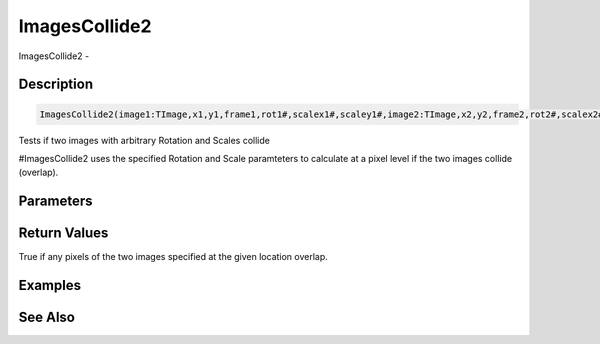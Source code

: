 .. _func_graphics_max2d_imagescollide2:

==============
ImagesCollide2
==============

ImagesCollide2 - 

Description
===========

.. code-block:: blitzmax

    ImagesCollide2(image1:TImage,x1,y1,frame1,rot1#,scalex1#,scaley1#,image2:TImage,x2,y2,frame2,rot2#,scalex2#,scaley2#)

Tests if two images with arbitrary Rotation and Scales collide

#ImagesCollide2 uses the specified Rotation and Scale paramteters
to calculate at a pixel level if the two images collide (overlap).

Parameters
==========

Return Values
=============

True if any pixels of the two images specified at the given location overlap.

Examples
========

See Also
========



